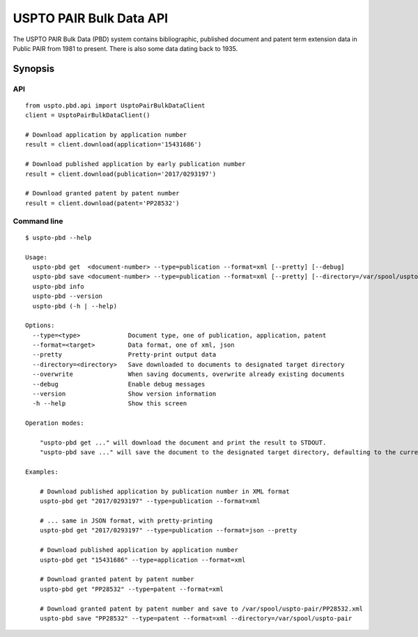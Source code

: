 ########################
USPTO PAIR Bulk Data API
########################

The USPTO PAIR Bulk Data (PBD) system contains bibliographic, published document and patent term extension data
in Public PAIR from 1981 to present. There is also some data dating back to 1935.


********
Synopsis
********

API
===
::

    from uspto.pbd.api import UsptoPairBulkDataClient
    client = UsptoPairBulkDataClient()

    # Download application by application number
    result = client.download(application='15431686')

    # Download published application by early publication number
    result = client.download(publication='2017/0293197')

    # Download granted patent by patent number
    result = client.download(patent='PP28532')


Command line
============
::

    $ uspto-pbd --help

    Usage:
      uspto-pbd get  <document-number> --type=publication --format=xml [--pretty] [--debug]
      uspto-pbd save <document-number> --type=publication --format=xml [--pretty] [--directory=/var/spool/uspto-pair] [--overwrite] [--debug]
      uspto-pbd info
      uspto-pbd --version
      uspto-pbd (-h | --help)

    Options:
      --type=<type>             Document type, one of publication, application, patent
      --format=<target>         Data format, one of xml, json
      --pretty                  Pretty-print output data
      --directory=<directory>   Save downloaded to documents to designated target directory
      --overwrite               When saving documents, overwrite already existing documents
      --debug                   Enable debug messages
      --version                 Show version information
      -h --help                 Show this screen

    Operation modes:

        "uspto-pbd get ..." will download the document and print the result to STDOUT.
        "uspto-pbd save ..." will save the document to the designated target directory, defaulting to the current path.

    Examples:

        # Download published application by publication number in XML format
        uspto-pbd get "2017/0293197" --type=publication --format=xml

        # ... same in JSON format, with pretty-printing
        uspto-pbd get "2017/0293197" --type=publication --format=json --pretty

        # Download published application by application number
        uspto-pbd get "15431686" --type=application --format=xml

        # Download granted patent by patent number
        uspto-pbd get "PP28532" --type=patent --format=xml

        # Download granted patent by patent number and save to /var/spool/uspto-pair/PP28532.xml
        uspto-pbd save "PP28532" --type=patent --format=xml --directory=/var/spool/uspto-pair


